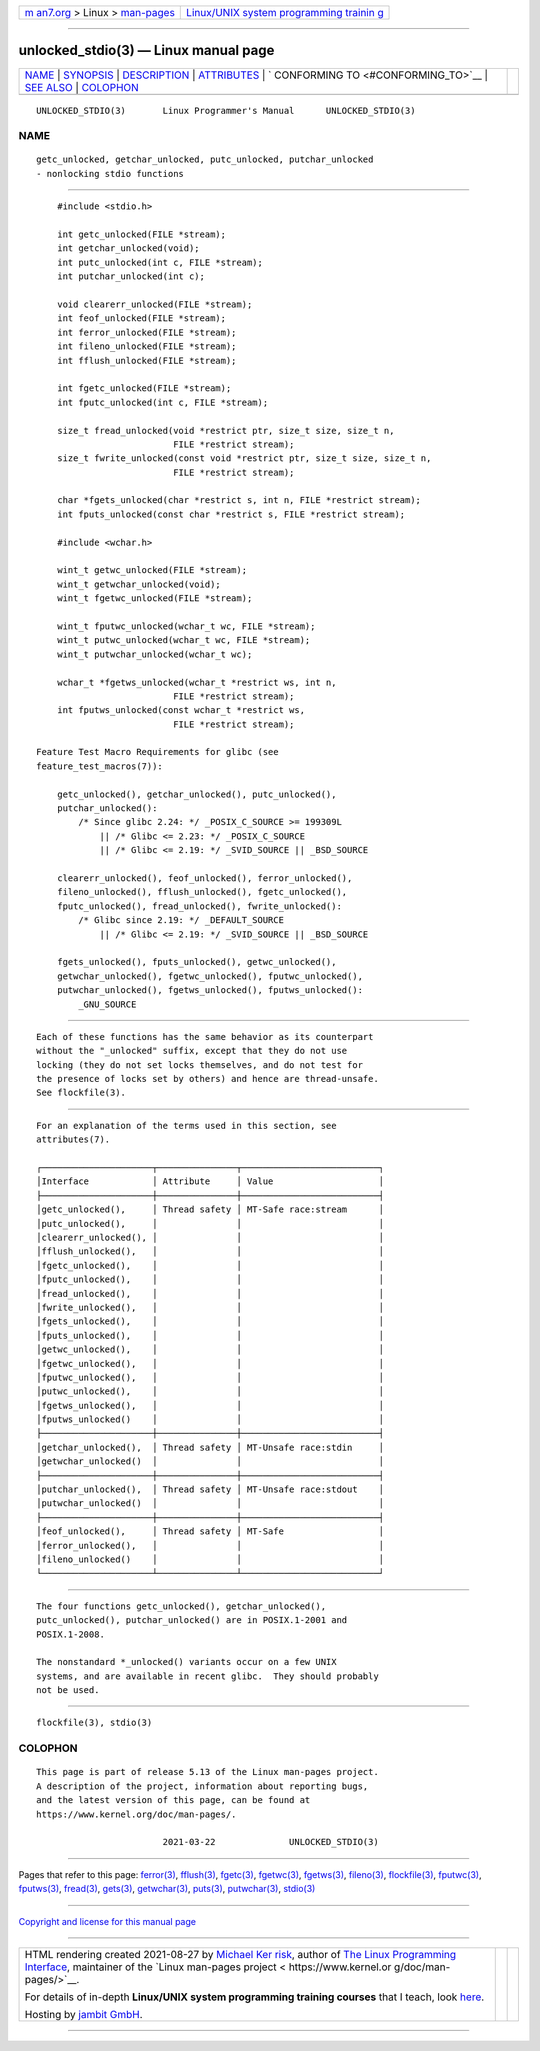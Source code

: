 .. container:: page-top

.. container:: nav-bar

   +----------------------------------+----------------------------------+
   | `m                               | `Linux/UNIX system programming   |
   | an7.org <../../../index.html>`__ | trainin                          |
   | > Linux >                        | g <http://man7.org/training/>`__ |
   | `man-pages <../index.html>`__    |                                  |
   +----------------------------------+----------------------------------+

--------------

unlocked_stdio(3) — Linux manual page
=====================================

+-----------------------------------+-----------------------------------+
| `NAME <#NAME>`__ \|               |                                   |
| `SYNOPSIS <#SYNOPSIS>`__ \|       |                                   |
| `DESCRIPTION <#DESCRIPTION>`__ \| |                                   |
| `ATTRIBUTES <#ATTRIBUTES>`__ \|   |                                   |
| `                                 |                                   |
| CONFORMING TO <#CONFORMING_TO>`__ |                                   |
| \| `SEE ALSO <#SEE_ALSO>`__ \|    |                                   |
| `COLOPHON <#COLOPHON>`__          |                                   |
+-----------------------------------+-----------------------------------+
| .. container:: man-search-box     |                                   |
+-----------------------------------+-----------------------------------+

::

   UNLOCKED_STDIO(3)       Linux Programmer's Manual      UNLOCKED_STDIO(3)

NAME
-------------------------------------------------

::

          getc_unlocked, getchar_unlocked, putc_unlocked, putchar_unlocked
          - nonlocking stdio functions


---------------------------------------------------------

::

          #include <stdio.h>

          int getc_unlocked(FILE *stream);
          int getchar_unlocked(void);
          int putc_unlocked(int c, FILE *stream);
          int putchar_unlocked(int c);

          void clearerr_unlocked(FILE *stream);
          int feof_unlocked(FILE *stream);
          int ferror_unlocked(FILE *stream);
          int fileno_unlocked(FILE *stream);
          int fflush_unlocked(FILE *stream);

          int fgetc_unlocked(FILE *stream);
          int fputc_unlocked(int c, FILE *stream);

          size_t fread_unlocked(void *restrict ptr, size_t size, size_t n,
                                FILE *restrict stream);
          size_t fwrite_unlocked(const void *restrict ptr, size_t size, size_t n,
                                FILE *restrict stream);

          char *fgets_unlocked(char *restrict s, int n, FILE *restrict stream);
          int fputs_unlocked(const char *restrict s, FILE *restrict stream);

          #include <wchar.h>

          wint_t getwc_unlocked(FILE *stream);
          wint_t getwchar_unlocked(void);
          wint_t fgetwc_unlocked(FILE *stream);

          wint_t fputwc_unlocked(wchar_t wc, FILE *stream);
          wint_t putwc_unlocked(wchar_t wc, FILE *stream);
          wint_t putwchar_unlocked(wchar_t wc);

          wchar_t *fgetws_unlocked(wchar_t *restrict ws, int n,
                                FILE *restrict stream);
          int fputws_unlocked(const wchar_t *restrict ws,
                                FILE *restrict stream);

      Feature Test Macro Requirements for glibc (see
      feature_test_macros(7)):

          getc_unlocked(), getchar_unlocked(), putc_unlocked(),
          putchar_unlocked():
              /* Since glibc 2.24: */ _POSIX_C_SOURCE >= 199309L
                  || /* Glibc <= 2.23: */ _POSIX_C_SOURCE
                  || /* Glibc <= 2.19: */ _SVID_SOURCE || _BSD_SOURCE

          clearerr_unlocked(), feof_unlocked(), ferror_unlocked(),
          fileno_unlocked(), fflush_unlocked(), fgetc_unlocked(),
          fputc_unlocked(), fread_unlocked(), fwrite_unlocked():
              /* Glibc since 2.19: */ _DEFAULT_SOURCE
                  || /* Glibc <= 2.19: */ _SVID_SOURCE || _BSD_SOURCE

          fgets_unlocked(), fputs_unlocked(), getwc_unlocked(),
          getwchar_unlocked(), fgetwc_unlocked(), fputwc_unlocked(),
          putwchar_unlocked(), fgetws_unlocked(), fputws_unlocked():
              _GNU_SOURCE


---------------------------------------------------------------

::

          Each of these functions has the same behavior as its counterpart
          without the "_unlocked" suffix, except that they do not use
          locking (they do not set locks themselves, and do not test for
          the presence of locks set by others) and hence are thread-unsafe.
          See flockfile(3).


-------------------------------------------------------------

::

          For an explanation of the terms used in this section, see
          attributes(7).

          ┌─────────────────────┬───────────────┬──────────────────────────┐
          │Interface            │ Attribute     │ Value                    │
          ├─────────────────────┼───────────────┼──────────────────────────┤
          │getc_unlocked(),     │ Thread safety │ MT-Safe race:stream      │
          │putc_unlocked(),     │               │                          │
          │clearerr_unlocked(), │               │                          │
          │fflush_unlocked(),   │               │                          │
          │fgetc_unlocked(),    │               │                          │
          │fputc_unlocked(),    │               │                          │
          │fread_unlocked(),    │               │                          │
          │fwrite_unlocked(),   │               │                          │
          │fgets_unlocked(),    │               │                          │
          │fputs_unlocked(),    │               │                          │
          │getwc_unlocked(),    │               │                          │
          │fgetwc_unlocked(),   │               │                          │
          │fputwc_unlocked(),   │               │                          │
          │putwc_unlocked(),    │               │                          │
          │fgetws_unlocked(),   │               │                          │
          │fputws_unlocked()    │               │                          │
          ├─────────────────────┼───────────────┼──────────────────────────┤
          │getchar_unlocked(),  │ Thread safety │ MT-Unsafe race:stdin     │
          │getwchar_unlocked()  │               │                          │
          ├─────────────────────┼───────────────┼──────────────────────────┤
          │putchar_unlocked(),  │ Thread safety │ MT-Unsafe race:stdout    │
          │putwchar_unlocked()  │               │                          │
          ├─────────────────────┼───────────────┼──────────────────────────┤
          │feof_unlocked(),     │ Thread safety │ MT-Safe                  │
          │ferror_unlocked(),   │               │                          │
          │fileno_unlocked()    │               │                          │
          └─────────────────────┴───────────────┴──────────────────────────┘


-------------------------------------------------------------------

::

          The four functions getc_unlocked(), getchar_unlocked(),
          putc_unlocked(), putchar_unlocked() are in POSIX.1-2001 and
          POSIX.1-2008.

          The nonstandard *_unlocked() variants occur on a few UNIX
          systems, and are available in recent glibc.  They should probably
          not be used.


---------------------------------------------------------

::

          flockfile(3), stdio(3)

COLOPHON
---------------------------------------------------------

::

          This page is part of release 5.13 of the Linux man-pages project.
          A description of the project, information about reporting bugs,
          and the latest version of this page, can be found at
          https://www.kernel.org/doc/man-pages/.

                                  2021-03-22              UNLOCKED_STDIO(3)

--------------

Pages that refer to this page: `ferror(3) <../man3/ferror.3.html>`__, 
`fflush(3) <../man3/fflush.3.html>`__, 
`fgetc(3) <../man3/fgetc.3.html>`__, 
`fgetwc(3) <../man3/fgetwc.3.html>`__, 
`fgetws(3) <../man3/fgetws.3.html>`__, 
`fileno(3) <../man3/fileno.3.html>`__, 
`flockfile(3) <../man3/flockfile.3.html>`__, 
`fputwc(3) <../man3/fputwc.3.html>`__, 
`fputws(3) <../man3/fputws.3.html>`__, 
`fread(3) <../man3/fread.3.html>`__, 
`gets(3) <../man3/gets.3.html>`__, 
`getwchar(3) <../man3/getwchar.3.html>`__, 
`puts(3) <../man3/puts.3.html>`__, 
`putwchar(3) <../man3/putwchar.3.html>`__, 
`stdio(3) <../man3/stdio.3.html>`__

--------------

`Copyright and license for this manual
page <../man3/unlocked_stdio.3.license.html>`__

--------------

.. container:: footer

   +-----------------------+-----------------------+-----------------------+
   | HTML rendering        |                       | |Cover of TLPI|       |
   | created 2021-08-27 by |                       |                       |
   | `Michael              |                       |                       |
   | Ker                   |                       |                       |
   | risk <https://man7.or |                       |                       |
   | g/mtk/index.html>`__, |                       |                       |
   | author of `The Linux  |                       |                       |
   | Programming           |                       |                       |
   | Interface <https:     |                       |                       |
   | //man7.org/tlpi/>`__, |                       |                       |
   | maintainer of the     |                       |                       |
   | `Linux man-pages      |                       |                       |
   | project <             |                       |                       |
   | https://www.kernel.or |                       |                       |
   | g/doc/man-pages/>`__. |                       |                       |
   |                       |                       |                       |
   | For details of        |                       |                       |
   | in-depth **Linux/UNIX |                       |                       |
   | system programming    |                       |                       |
   | training courses**    |                       |                       |
   | that I teach, look    |                       |                       |
   | `here <https://ma     |                       |                       |
   | n7.org/training/>`__. |                       |                       |
   |                       |                       |                       |
   | Hosting by `jambit    |                       |                       |
   | GmbH                  |                       |                       |
   | <https://www.jambit.c |                       |                       |
   | om/index_en.html>`__. |                       |                       |
   +-----------------------+-----------------------+-----------------------+

--------------

.. container:: statcounter

   |Web Analytics Made Easy - StatCounter|

.. |Cover of TLPI| image:: https://man7.org/tlpi/cover/TLPI-front-cover-vsmall.png
   :target: https://man7.org/tlpi/
.. |Web Analytics Made Easy - StatCounter| image:: https://c.statcounter.com/7422636/0/9b6714ff/1/
   :class: statcounter
   :target: https://statcounter.com/
